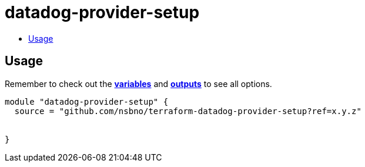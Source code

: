 = datadog-provider-setup
:!toc-title:
:!toc-placement:
:toc:

// TODO: Write a sentence about what this module is for

toc::[]

== Usage
Remember to check out the link:variables.tf[*variables*] and link:outputs.tf[*outputs*] to see all options.

// TODO: Add variables to the module example!

[source, hcl]
----
module "datadog-provider-setup" {
  source = "github.com/nsbno/terraform-datadog-provider-setup?ref=x.y.z"
  
  
}
----

